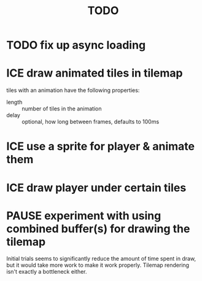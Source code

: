 #+TITLE: TODO
#+STARTUP: overview

* TODO fix up async loading
* ICE draw animated tiles in tilemap
tiles with an animation have the following properties:
- length :: number of tiles in the animation
- delay :: optional, how long between frames, defaults to 100ms

* ICE use a sprite for player & animate them
* ICE draw player under certain tiles
* PAUSE experiment with using combined buffer(s) for drawing the tilemap
Initial trials seems to significantly reduce the amount of time spent in draw, but it would take more work to make it work properly.  Tilemap rendering isn't exactly a bottleneck either.
